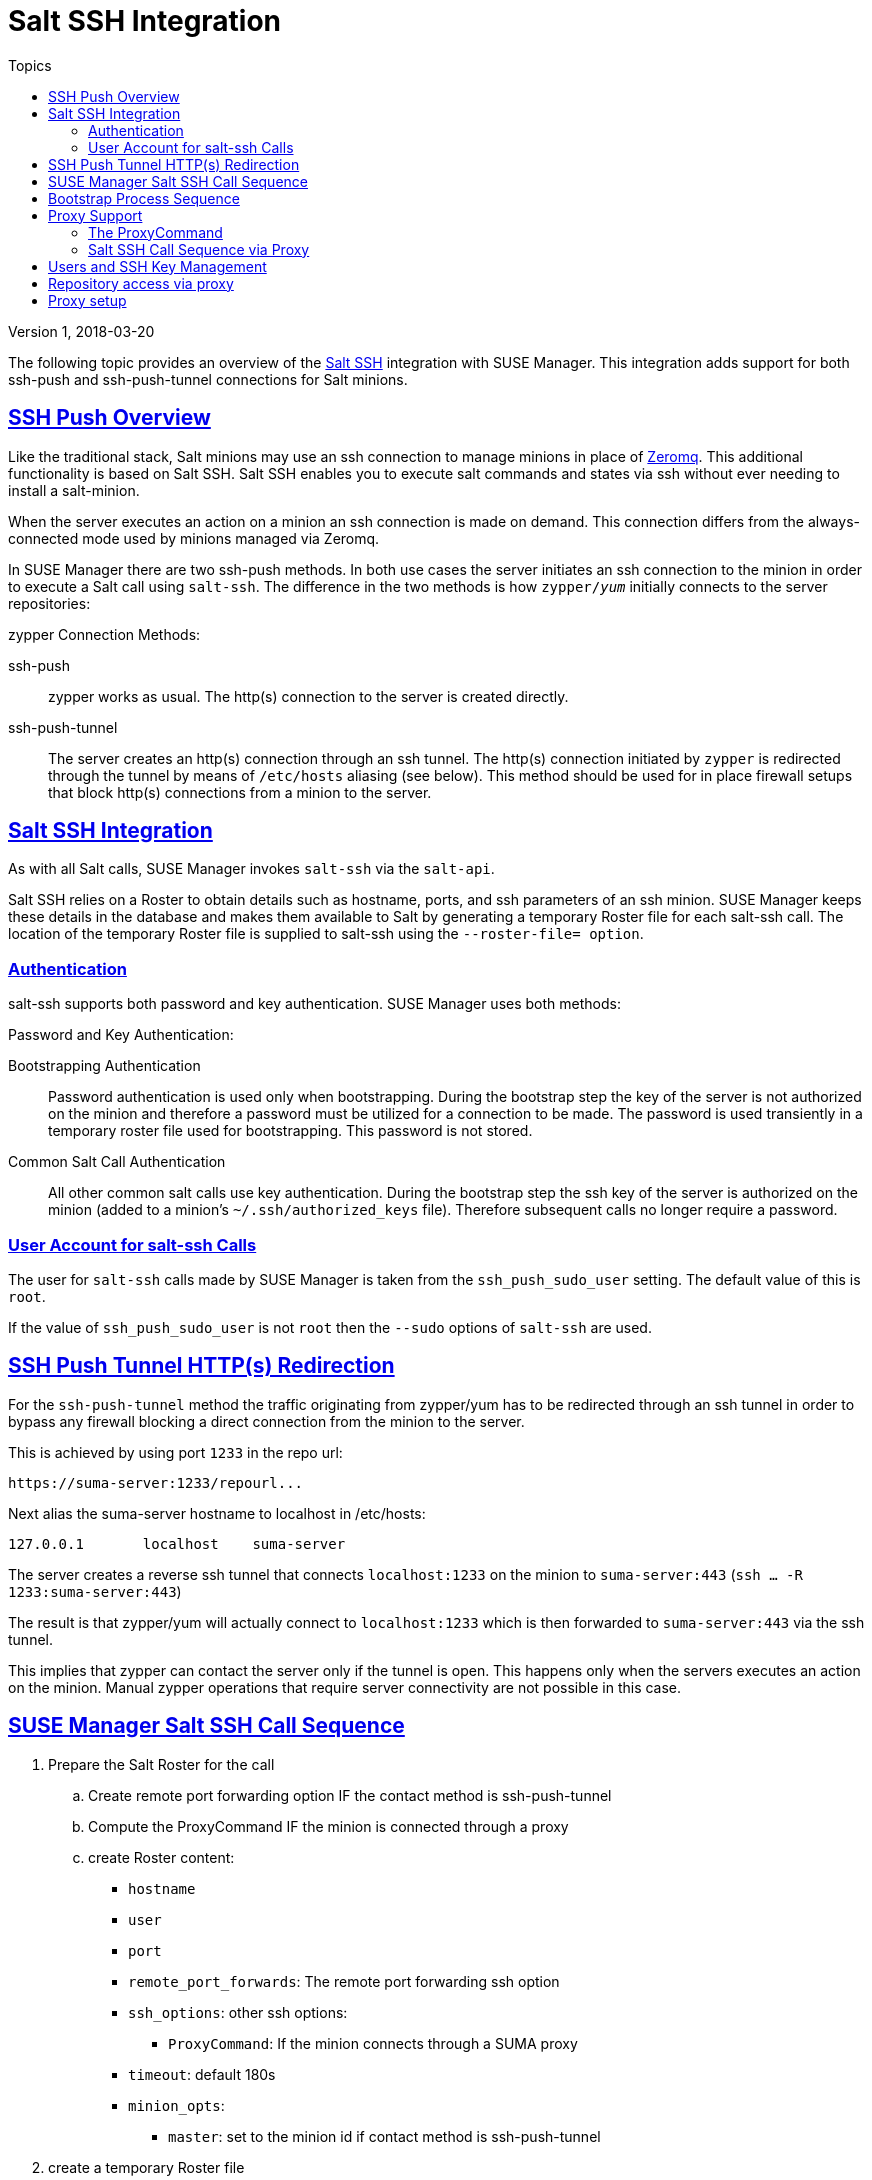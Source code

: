 = Salt SSH Integration
ifdef::env-github[]
:tip-caption: :bulb:
:note-caption: :information_source:
:important-caption: :heavy_exclamation_mark:
:caution-caption: :fire:
:warning-caption: :warning:
:toc-placement!:
endif::[]
:sectanchors:
:sectlinks:
:imagesdir: adoc-images/
:homepage: https://github.com/SUSE/doc-susemanager
:toc: left
:toc-title: Topics
:docinfo: shared
:version: Version 1, 2018-03-20

{version}

The following topic provides an overview of the https://docs.saltstack.com/en/latest/topics/ssh/[Salt SSH] integration with SUSE Manager. This integration adds support for both ssh-push and ssh-push-tunnel connections for Salt minions.

toc::[]

[#ssh-push-overview]
== SSH Push Overview

Like the traditional stack, Salt minions may use an ssh connection to manage minions in place of https://docs.saltstack.com/en/latest/topics/transports/zeromq.html[Zeromq]. This additional functionality is based on Salt SSH. Salt SSH enables you to execute salt commands and states via ssh without ever needing to install a salt-minion.

When the server executes an action on a minion an ssh connection is made on demand. This connection differs from the always-connected mode used by minions managed via Zeromq.

In SUSE Manager there are two ssh-push methods. In both use cases the server initiates an ssh connection to the minion in order to execute a Salt call using `salt-ssh`. The difference in the two methods is how `zypper/_yum_`  initially connects to the server repositories:


[#zypper-connection-methods]
.zypper Connection Methods:
ssh-push::
zypper works as usual. The http(s) connection to the server is created directly.

ssh-push-tunnel::
The server creates an http(s) connection through an ssh tunnel. The http(s) connection initiated by `zypper` is redirected through the tunnel by means of `/etc/hosts` aliasing (see below). This method should be used for in place firewall setups that block http(s) connections from a minion to the server.


[#salt-ssh-integration]
== Salt SSH Integration

As with all Salt calls, SUSE Manager invokes `salt-ssh` via the `salt-api`.

Salt SSH relies on a Roster to obtain details such as hostname, ports, and ssh parameters of an ssh minion. SUSE Manager keeps these details in the database and makes them available to Salt by generating a temporary Roster file for each salt-ssh call. The location of the temporary Roster file is supplied to salt-ssh using the `--roster-file= option`.

[#authentication-types]
=== Authentication

salt-ssh supports both password and key authentication. SUSE Manager uses both methods:

[#password-and-key-authentication]
.Password and Key Authentication:

Bootstrapping Authentication::
Password authentication is used only when bootstrapping. During the bootstrap step the key of the server is not authorized on the minion and therefore a password must be utilized for a connection to be made. The password is used transiently in a temporary roster file used for bootstrapping. This password is not stored.

Common Salt Call Authentication::
All other common salt calls use key authentication. During the bootstrap step the ssh key of the server is authorized on the minion (added to a minion's `~/.ssh/authorized_keys` file). Therefore subsequent calls no longer require a password.



=== User Account for salt-ssh Calls

The user for `salt-ssh` calls made by SUSE Manager is taken from the `ssh_push_sudo_user` setting. The default value of this is `root`.

If the value of `ssh_push_sudo_user` is not `root` then the `--sudo` options of `salt-ssh` are used.

== SSH Push Tunnel HTTP(s) Redirection

For the `ssh-push-tunnel` method the traffic originating from zypper/yum has to be redirected through an ssh tunnel in order to bypass any firewall blocking a direct connection from the minion to the server.

This is achieved by using port `1233` in the repo url:

----
https://suma-server:1233/repourl...
----

Next alias the suma-server hostname to localhost in /etc/hosts:

----
127.0.0.1       localhost    suma-server
----

The server creates a reverse ssh tunnel that connects `localhost:1233` on the minion to `suma-server:443` (`ssh ... -R 1233:suma-server:443`)

The result is that zypper/yum will actually connect to `localhost:1233` which is then forwarded to `suma-server:443` via the ssh tunnel.

This implies that zypper can contact the server only if the tunnel is open. This happens only when the servers executes an action on the minion. Manual zypper operations that require server connectivity are not possible in this case.

== SUSE Manager Salt SSH Call Sequence

. Prepare the Salt Roster for the call
.. Create remote port forwarding option IF the contact method is ssh-push-tunnel
.. Compute the ProxyCommand IF the minion is connected through a proxy
.. create Roster content:
* `hostname`
* `user`
* `port`
* `remote_port_forwards`: The remote port forwarding ssh option
* `ssh_options`: other ssh options:
** `ProxyCommand`: If the minion connects through a SUMA proxy
* `timeout`: default 180s
* `minion_opts`:
** `master`: set to the minion id if contact method is ssh-push-tunnel
. create a temporary Roster file
. execute a synchronous salt-ssh call via the API
. remove the temporary Roster file

*Additional Information:*

https://github.com/SUSE/spacewalk/blob/Manager/java/code/src/com/suse/manager/webui/services/impl/SaltSSHService.java[SaltSSHService.callSyncSSH]

== Bootstrap Process Sequence

Bootstrapping minions uses salt-ssh under the hood. This happens for both regular and ssh minion.

The bootstrap sequence is a bit different than the regular salt-ssh call:

. For a regular minion generate and pre-authorize the Salt key of the minion

. If this is an ssh minion and a proxy was selected retrieve the ssh public key of the proxy using the mgrutil.chain_ssh_cmd runner. The runner copies the public key of the proxy to the server using ssh. If needed it can chain multiple ssh commands to reach the proxy across multiple hops.

. Generate pillar data for bootstrap. Pillar data contains:

mgr_server:: The hostname of the SUSE Manager server

minion_id:: The hostname of the minion to bootstrap

contact_method:: The connection type

mgr_sudo_user:: The user for salt-ssh

activation_key:: If selected

minion_pub:: The public minion key that was pre-authorized

minion_pem:: The private minion key that was pre-authorized

proxy_pub_key:: The public ssh key that was retrieved from the proxy if the target is an ssh minion and a proxy was selected

. If contact method is `ssh-push-tunnel` fill the remote port forwarding option

. if the minion connects through a SUMA proxy compute the `ProxyCommand` option. This depends on the path used to connect to the proxy, e.g. server -> proxy1 -> proxy2 -> minion

. generate the roster for bootstrap into a temporary file. This contains:
* `hostname`
* `user`
* `password`
* `port`
* `remote_port_forwards`: the remote port forwarding ssh option
* `ssh_options`: other ssh options:
** `ProxyCommand` if the minion connects through a SUMA proxy
* `timeout`: default 180s
. Via the Salt API execute:
+
----
salt-ssh --roster-file=<temporary_bootstrap_roster> minion state.apply certs,<bootstrap_state>`
----
+
[NOTE]
 <bootstrap_state> replaceable by *bootstrap* for regular minions or *ssh_bootstrap* for ssh minions.

The following image provides an overview of the Salt SSH bootstrap process.

.Salt SSH Bootstrap Process
image::salt-ssh-bootstrap-process.png[]

*Additional Information:*

* https://github.com/SUSE/spacewalk/blob/Manager/java/code/src/com/suse/manager/webui/controllers/utils/RegularMinionBootstrapper.java[SSHMinionBootstrapper.java]

* https://github.com/SUSE/spacewalk/blob/Manager/java/code/src/com/suse/manager/webui/controllers/utils/SSHMinionBootstrapper.java[RegularMinionBootstrapper.java]

* https://github.com/SUSE/spacewalk/blob/Manager/susemanager-utils/susemanager-sls/salt/bootstrap/init.sls[bootstrap/init.sls]

* https://github.com/SUSE/spacewalk/blob/Manager/susemanager-utils/susemanager-sls/salt/ssh_bootstrap/init.sls[ssh_bootstrap/init.sls]

== Proxy Support

In order to make salt-ssh work with SUSE Managers proxies the ssh connection is chained from one server/proxy to the next. This is also know as multi-hop or multi gateway ssh connection.

.Salt SSH Proxy Multiple Hops
image::salt-ssh-proxy-multi-hop.png[]

=== The ProxyCommand
In order to redirect the ssh connection through the proxies the ssh `ProxyCommand` option is used. This options invokes an arbitrary command that is expected to connect to the ssh port on the target host. The standard input and output of the command is used by the invoking ssh process to talk to the remote ssh daemon.

The ProxyCommand basically replaces the TCP/IP connection. It doesn't do any authorization, encryption, etc. Its role is simply to create a byte stream to the remote ssh daemon's port.

E.g. connecting to a server behind a gateway:

image::salt-ssh-proxycommand.png[]

[NOTE]
In this example netcat (nc) is used to pipe port 22 of the target host into the ssh std i/o.

=== Salt SSH Call Sequence via Proxy

. SUSE Manager initates the ssh connections as described above.

. Additionally the ProxyCommand uses ssh to create a connection from the server to the minion through the proxies.

==== Twin Proxies and SSH Push
The following example uses the ProxyCommand option with two proxies and the usual ssh-push method:

.Twin Proxies and ssh-push
[source,bash]
----
# 1
/usr/bin/ssh -i /srv/susemanager/salt/salt_ssh/mgr_ssh_id -o StrictHostKeyChecking=no -o User=mgrsshtunnel  proxy1
# 2
/usr/bin/ssh -i /var/lib/spacewalk/mgrsshtunnel/.ssh/id_susemanager_ssh_push -o StrictHostKeyChecking=no -o User=mgrsshtunnel -W minion:22  proxy2
----

.Steps
. connect from the server to the first proxy

. connect from the first proxy to the second and forward standard input/output on the client to minion:22 using the -W option.

image::salt-ssh-push-push-plain-sequence.png[]

==== Twin Proxies and SSH Push Tunnel

The following example uses the ProxyCommand option with two proxies over an ssh-push-tunnel connection:

[source, bash]
----
# 1
/usr/bin/ssh -i /srv/susemanager/salt/salt_ssh/mgr_ssh_id -o User=mgrsshtunnel  proxy1
# 2
/usr/bin/ssh -i /home/mgrsshtunnel/.ssh/id_susemanager_ssh_push -o User=mgrsshtunnel  proxy2
# 3
/usr/bin/ssh -i /home/mgrsshtunnel/.ssh/id_susemanager_ssh_push -o User=root -R 1233:proxy2:443 minion
# 4
/usr/bin/ssh -i /root/.ssh/mgr_own_id -W minion:22 -o User=root minion
----

.Steps
. Connect from the server to the first proxy.

. Connect from the first proxy to the second.

. connect from the second proxy to the minion and open an reverse tunnel (-R 1233:proxy2:443) from the minion to the https port on the second proxy.

. Connect from the minion to itself and forward the std i/o of the server to the ssh port of the minion (-W minion:22). This is equivalent to ssh ... proxy2 netcat minion 22 and is needed because ssh doesn't allow to have both the reverse tunnel (-R 1233:proxy2:443) and the standard i/o forwarding (-W minion:22) in the same command.

image::salt-ssh-push-push-tunnel-sequence.png[]

*Additional Information:*

* https://github.com/SUSE/spacewalk/blob/Manager/java/code/src/com/suse/manager/webui/services/impl/SaltSSHService.java[SaltSSHService.sshProxyCommandOption]


== Users and SSH Key Management

In order to connect to a proxy the parent server/proxy uses a specific user called `mgrsshtunnel`.

The ssh config `/etc/ssh/sshd_config` of the proxy will force the execution of ``/usr/sbin/mgr-proxy-ssh-force-cmd` when `mgrsshtunnel` connects.

``/usr/sbin/mgr-proxy-ssh-force-cmd` is a simple shell script that allows only the execution of `scp`, `ssh` or `cat` commands.

The connection to the proxy or minion is authorized using ssh keys in the following way:

. The server connects to the minion and to the first proxy using the key in ``/srv/susemanager/salt/salt_ssh/mgr_ssh_id`.

. Each proxy has its own key pair in ``/home/mgrsshtunnel/.ssh/id_susemanager_ssh_push`.

. Each proxy authorizes the key of the parent proxy or server.

. The minion authorized its own key.

.Salt SSH Key Authorization Process
image::salt-ssh-push-ssh-keys.png[]

*Additional Information:*

* https://github.com/SUSE/spacewalk/blob/Manager/proxy/proxy/mgr-proxy-ssh-force-cmd[mgr-proxy-ssh-force-cmd]

== Repository access via proxy

For both ssh-push and ssh-push-tunnel the minion connects to the proxy to retrieve packages and repo data.

The difference is how the connection works:

* In case of ssh-push, zypper or yum connect directly to the proxy using http(s). This assumes there's not firewall between the minion and the proxy that would block http connections initiated by the minion.

image::salt-ssh-push-repo-access.png[]

* In case of ssh-push-tunnel, the http connection to the proxy is redirected through a reverse ssh tunnel.

image::salt-ssh-push-tunnel-repo-access.png[]

== Proxy setup

When the `spacewalk-proxy` package is installed on the proxy the user `mgrsshtunnel` is created if it doesn't already exist.

During the initial configuration with `configure-proxy.sh` the following happens:

. Generate a ssh key pair or import an existing one

. Retrieve the ssh key of the parent server/proxy in order to authorize it on the proxy

. Configure the `sshd` of the proxy to restrict the user `mgrsshtunnel`

This configuration is done by the `mgr-proxy-ssh-push-init` script. This is called from `configure-proxy.sh` and the user doesn't have to invoke it manually.

Retrieving the parent key is done by calling an HTTP endpoint on the parent server or proxy.

. First `https//$PARENT/pub/id_susemanager_ssh_push.pub` is tried. If the parent is proxy this will return the public ssh key of that proxy.

. If a `404` is received then it's assumed the parent is a server not a proxy and `https://$PARENT/rhn/manager/download/saltssh/pubkey` is tried.

.. If `/srv/suseemanager/salt/salt_ssh/mgr_ssh_id.pub` already exists on the server it's returned

.. If the public key doesn't exist (because `salt-ssh` has not been invoked yet) generate the key by calling the `mgrutil.ssh_keygen` runner

[NOTE]
salt-ssh generates a key pair the first time it is invoked in
`/srv/suseemanager/salt/salt_ssh/mgr_ssh_id`. The previous sequence is needed in case a proxy is configured before salt-ssh was invoked for the first time.

*Additional Information:*

* https://github.com/SUSE/spacewalk/blob/Manager/java/code/src/com/suse/manager/webui/controllers/SaltSSHController.java[com.suse.manager.webui.controllers.SaltSSHController]

* https://github.com/SUSE/spacewalk/blob/Manager/susemanager-utils/susemanager-sls/modules/runners/mgrutil.py[mgrutil.ssh_keygen]

* https://github.com/SUSE/spacewalk/blob/Manager/proxy/proxy/mgr-proxy-ssh-push-init[mgr-proxy-ssh-push-init]

* https://github.com/SUSE/spacewalk/blob/Manager/proxy/proxy/spacewalk-proxy.spec[spacewalk-proxy.spec]
